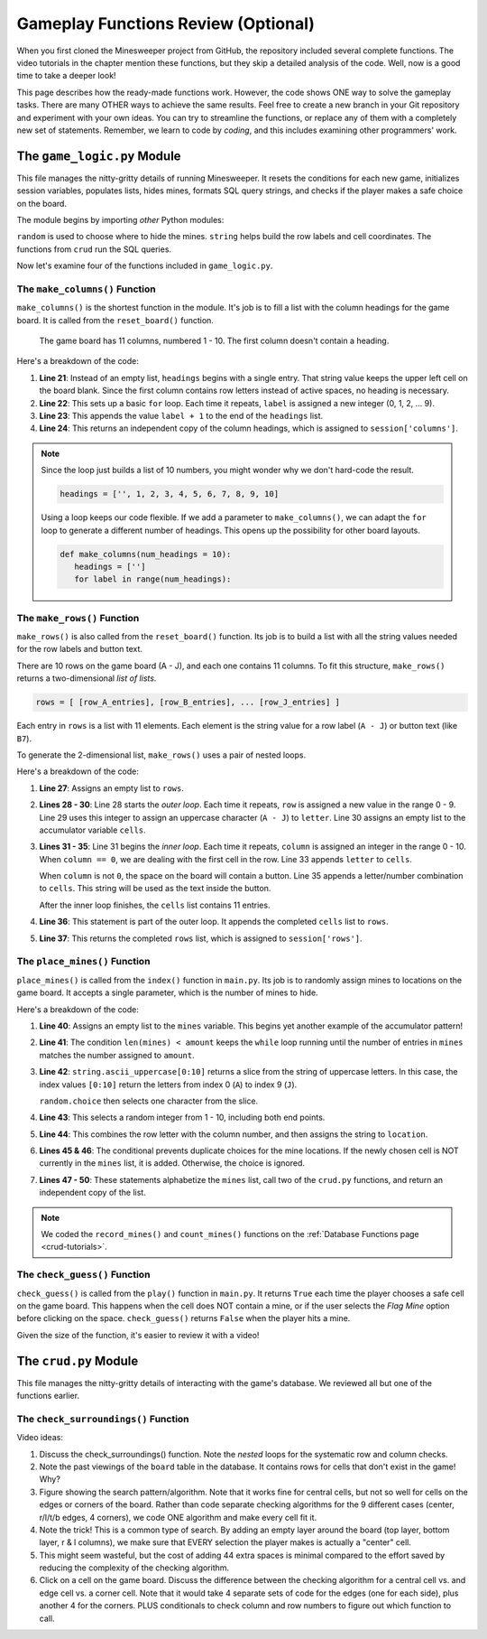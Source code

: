 Gameplay Functions Review (Optional)
====================================

When you first cloned the Minesweeper project from GitHub, the repository
included several complete functions. The video tutorials in the chapter mention
these functions, but they skip a detailed analysis of the code. Well, now is a
good time to take a deeper look!

This page describes how the ready-made functions work. However, the code shows
ONE way to solve the gameplay tasks. There are many OTHER ways to achieve the
same results. Feel free to create a new branch in your Git repository and
experiment with your own ideas. You can try to streamline the functions, or
replace any of them with a completely new set of statements. Remember, we learn
to code by *coding*, and this includes examining other programmers' work.

The ``game_logic.py`` Module
----------------------------

This file manages the nitty-gritty details of running Minesweeper. It resets
the conditions for each new game, initializes session variables, populates
lists, hides mines, formats SQL query strings, and checks if the player makes a
safe choice on the board.

The module begins by importing *other* Python modules:

.. sourcecode:: Python
   :linenos:

   import random
   import string
   from crud import *

``random`` is used to choose where to hide the mines. ``string`` helps build
the row labels and cell coordinates. The functions from ``crud`` run the SQL
queries.

Now let's examine four of the functions included in ``game_logic.py``.

The ``make_columns()`` Function
^^^^^^^^^^^^^^^^^^^^^^^^^^^^^^^

``make_columns()`` is the shortest function in the module. It's job is to
fill a list with the column headings for the game board. It is called from the
``reset_board()`` function.

.. figure:: figures/col-headings.png
   :alt: The 11 column headings on the game board. The first is blank, followed by numbers 1 - 10.
   :width: 70%

   The game board has 11 columns, numbered 1 - 10. The first column doesn't
   contain a heading.

.. sourcecode:: Python
   :lineno-start: 20

   def make_columns():
      headings = ['']
      for label in range(10):
         headings.append(label+1)
      return headings.copy()

Here's a breakdown of the code:

#. **Line 21**: Instead of an empty list, ``headings`` begins with a single
   entry. That string value keeps the upper left cell on the board blank. Since
   the first column contains row letters instead of active spaces, no heading
   is necessary.
#. **Line 22**: This sets up a basic ``for`` loop. Each time it repeats,
   ``label`` is assigned a new integer (0, 1, 2, ... 9).
#. **Line 23**: This appends the value ``label + 1`` to the end of the
   ``headings`` list.
#. **Line 24**: This returns an independent copy of the column headings, which
   is assigned to ``session['columns']``.

.. admonition:: Note

   Since the loop just builds a list of 10 numbers, you might wonder why we
   don't hard-code the result.

   .. sourcecode:: Python

      headings = ['', 1, 2, 3, 4, 5, 6, 7, 8, 9, 10]
   
   Using a loop keeps our code flexible. If we add a parameter to
   ``make_columns()``, we can adapt the ``for`` loop to generate a different
   number of headings. This opens up the possibility for other board layouts.

   .. sourcecode:: Python

      def make_columns(num_headings = 10):
         headings = ['']
         for label in range(num_headings):

The ``make_rows()`` Function
^^^^^^^^^^^^^^^^^^^^^^^^^^^^

``make_rows()`` is also called from the ``reset_board()`` function. Its job is
to build a list with all the string values needed for the row labels and button
text.

There are 10 rows on the game board (A - J), and each one contains 11 columns.
To fit this structure, ``make_rows()`` returns a two-dimensional
*list of lists*.

.. sourcecode:: bash

   rows = [ [row_A_entries], [row_B_entries], ... [row_J_entries] ]

Each entry in ``rows`` is a list with 11 elements. Each element is the string
value for a row label (``A - J``) or button text (like ``B7``).

To generate the 2-dimensional list, ``make_rows()`` uses a pair of nested
loops.

.. sourcecode:: Python
   :lineno-start: 26

   def make_rows():
      rows = []
      for row in range(10):
         letter = string.ascii_uppercase[row]
         cells = []
         for column in range(11):
            if column == 0:
               cells.append(letter)
            else:
               cells.append(letter + str(column))
         rows.append(cells)
      return rows.copy()

Here's a breakdown of the code:

#. **Line 27**: Assigns an empty list to ``rows``.
#. **Lines 28 - 30**: Line 28 starts the *outer loop*. Each time it repeats,
   ``row`` is assigned a new value in the range 0 - 9. Line 29 uses this
   integer to assign an uppercase character (``A - J``) to ``letter``. Line 30
   assigns an empty list to the accumulator variable ``cells``.
#. **Lines 31 - 35**: Line 31 begins the *inner loop*. Each time it repeats,
   ``column`` is assigned an integer in the range 0 - 10. When ``column == 0``,
   we are dealing with the first cell in the row. Line 33 appends ``letter`` to
   ``cells``.

   When ``column`` is not ``0``, the space on the board will contain a button.
   Line 35 appends a letter/number combination to ``cells``. This string will
   be used as the text inside the button.

   After the inner loop finishes, the ``cells`` list contains 11 entries. 
#. **Line 36**: This statement is part of the outer loop. It appends the
   completed ``cells`` list to ``rows``.
#. **Line 37**: This returns the completed ``rows`` list, which is assigned to
   ``session['rows']``.

The ``place_mines()`` Function
^^^^^^^^^^^^^^^^^^^^^^^^^^^^^^

``place_mines()`` is called from the ``index()`` function in ``main.py``. Its
job is to randomly assign mines to locations on the game board. It accepts a
single parameter, which is the number of mines to hide.

.. sourcecode:: Python
   :lineno-start: 39

   def place_mines(amount):
      mines = []
      while len(mines) < amount:
         row = random.choice(string.ascii_uppercase[0:10])
         column = random.randint(1, 10)
         location = row + str(column)
         if location not in mines:
            mines.append(location)
      mines.sort()
      record_mines(mines)
      count_mines()
      return mines.copy()

Here's a breakdown of the code:

#. **Line 40**: Assigns an empty list to the ``mines`` variable. This begins
   yet another example of the accumulator pattern!
#. **Line 41**: The condition ``len(mines) < amount`` keeps the ``while`` loop
   running until the number of entries in ``mines`` matches the number assigned
   to ``amount``.
#. **Line 42**: ``string.ascii_uppercase[0:10]`` returns a slice from the
   string of uppercase letters. In this case, the index values ``[0:10]``
   return the letters from index 0 (``A``) to index 9 (``J``).

   ``random.choice`` then selects one character from the slice.
#. **Line 43**: This selects a random integer from 1 - 10, including both end
   points.
#. **Line 44**: This combines the row letter with the column number, and then
   assigns the string to ``location``.
#. **Lines 45 & 46**: The conditional prevents duplicate choices for the mine
   locations. If the newly chosen cell is NOT currently in the ``mines`` list,
   it is added. Otherwise, the choice is ignored.
#. **Lines 47 - 50**: These statements alphabetize the ``mines`` list, call two
   of the ``crud.py`` functions, and return an independent copy of the list.

.. admonition:: Note

   We coded the ``record_mines()`` and ``count_mines()`` functions on the
   :ref:`Database Functions page <crud-tutorials>`.

The ``check_guess()`` Function
^^^^^^^^^^^^^^^^^^^^^^^^^^^^^^

``check_guess()`` is called from the ``play()`` function in ``main.py``. It
returns ``True`` each time the player chooses a safe cell on the game board.
This happens when the cell does NOT contain a mine, or if the user selects the
*Flag Mine* option before clicking on the space. ``check_guess()`` returns
``False`` when the player hits a mine.

.. sourcecode:: Python
   :lineno-start: 52

   def check_guess(guess, flag):
      safe_guess = True
      if flag:
         session['flags'].append(guess)
         session['num_mines'] -= 1
         if guess in session['mines']:
            session['mines'].remove(guess)
      else:
         sql_query = f"SELECT * FROM board WHERE coordinates = '{guess}' AND mine_id IS NULL"
         no_mine = execute_query(sql_query)
         if no_mine:
            if guess in session['flags']:
               session['flags'].remove(guess)
               session['num_mines'] += 1
            session['guesses'].append(guess)
         else:
            safe_guess = False        
      session.modified = True
      sql_query = f"UPDATE board SET guessed = True WHERE coordinates = '{guess}'"
      execute_query(sql_query)
      return safe_guess

Given the size of the function, it's easier to review it with a video!

.. todo:: Insert ``check_guess()`` video discussion.

The ``crud.py`` Module
----------------------

This file manages the nitty-gritty details of interacting with the game's
database. We reviewed all but one of the functions earlier.

The ``check_surroundings()`` Function
^^^^^^^^^^^^^^^^^^^^^^^^^^^^^^^^^^^^^

Video ideas:

#. Discuss the check_surroundings() function. Note the *nested* loops for the
   systematic row and column checks.
#. Note the past viewings of the ``board`` table in the database. It contains
   rows for cells that don't exist in the game! Why?
#. Figure showing the search pattern/algorithm. Note that it works fine for
   central cells, but not so well for cells on the edges or corners of the
   board. Rather than code separate checking algorithms for the 9 different
   cases (center, r/l/t/b edges, 4 corners), we code ONE algorithm and make
   every cell fit it.
#. Note the trick! This is a common type of search. By adding an empty layer
   around the board (top layer, bottom layer, r & l columns), we make sure that
   EVERY selection the player makes is actually a "center" cell.
#. This might seem wasteful, but the cost of adding 44 extra spaces is minimal
   compared to the effort saved by reducing the complexity of the checking
   algorithm.
#. Click on a cell on the game board. Discuss the difference between the
   checking algorithm for a central cell vs. and edge cell vs. a corner cell.
   Note that it would take 4 separate sets of code for the edges (one for each
   side), plus another 4 for the corners. PLUS conditionals to check column and
   row numbers to figure out which function to call.